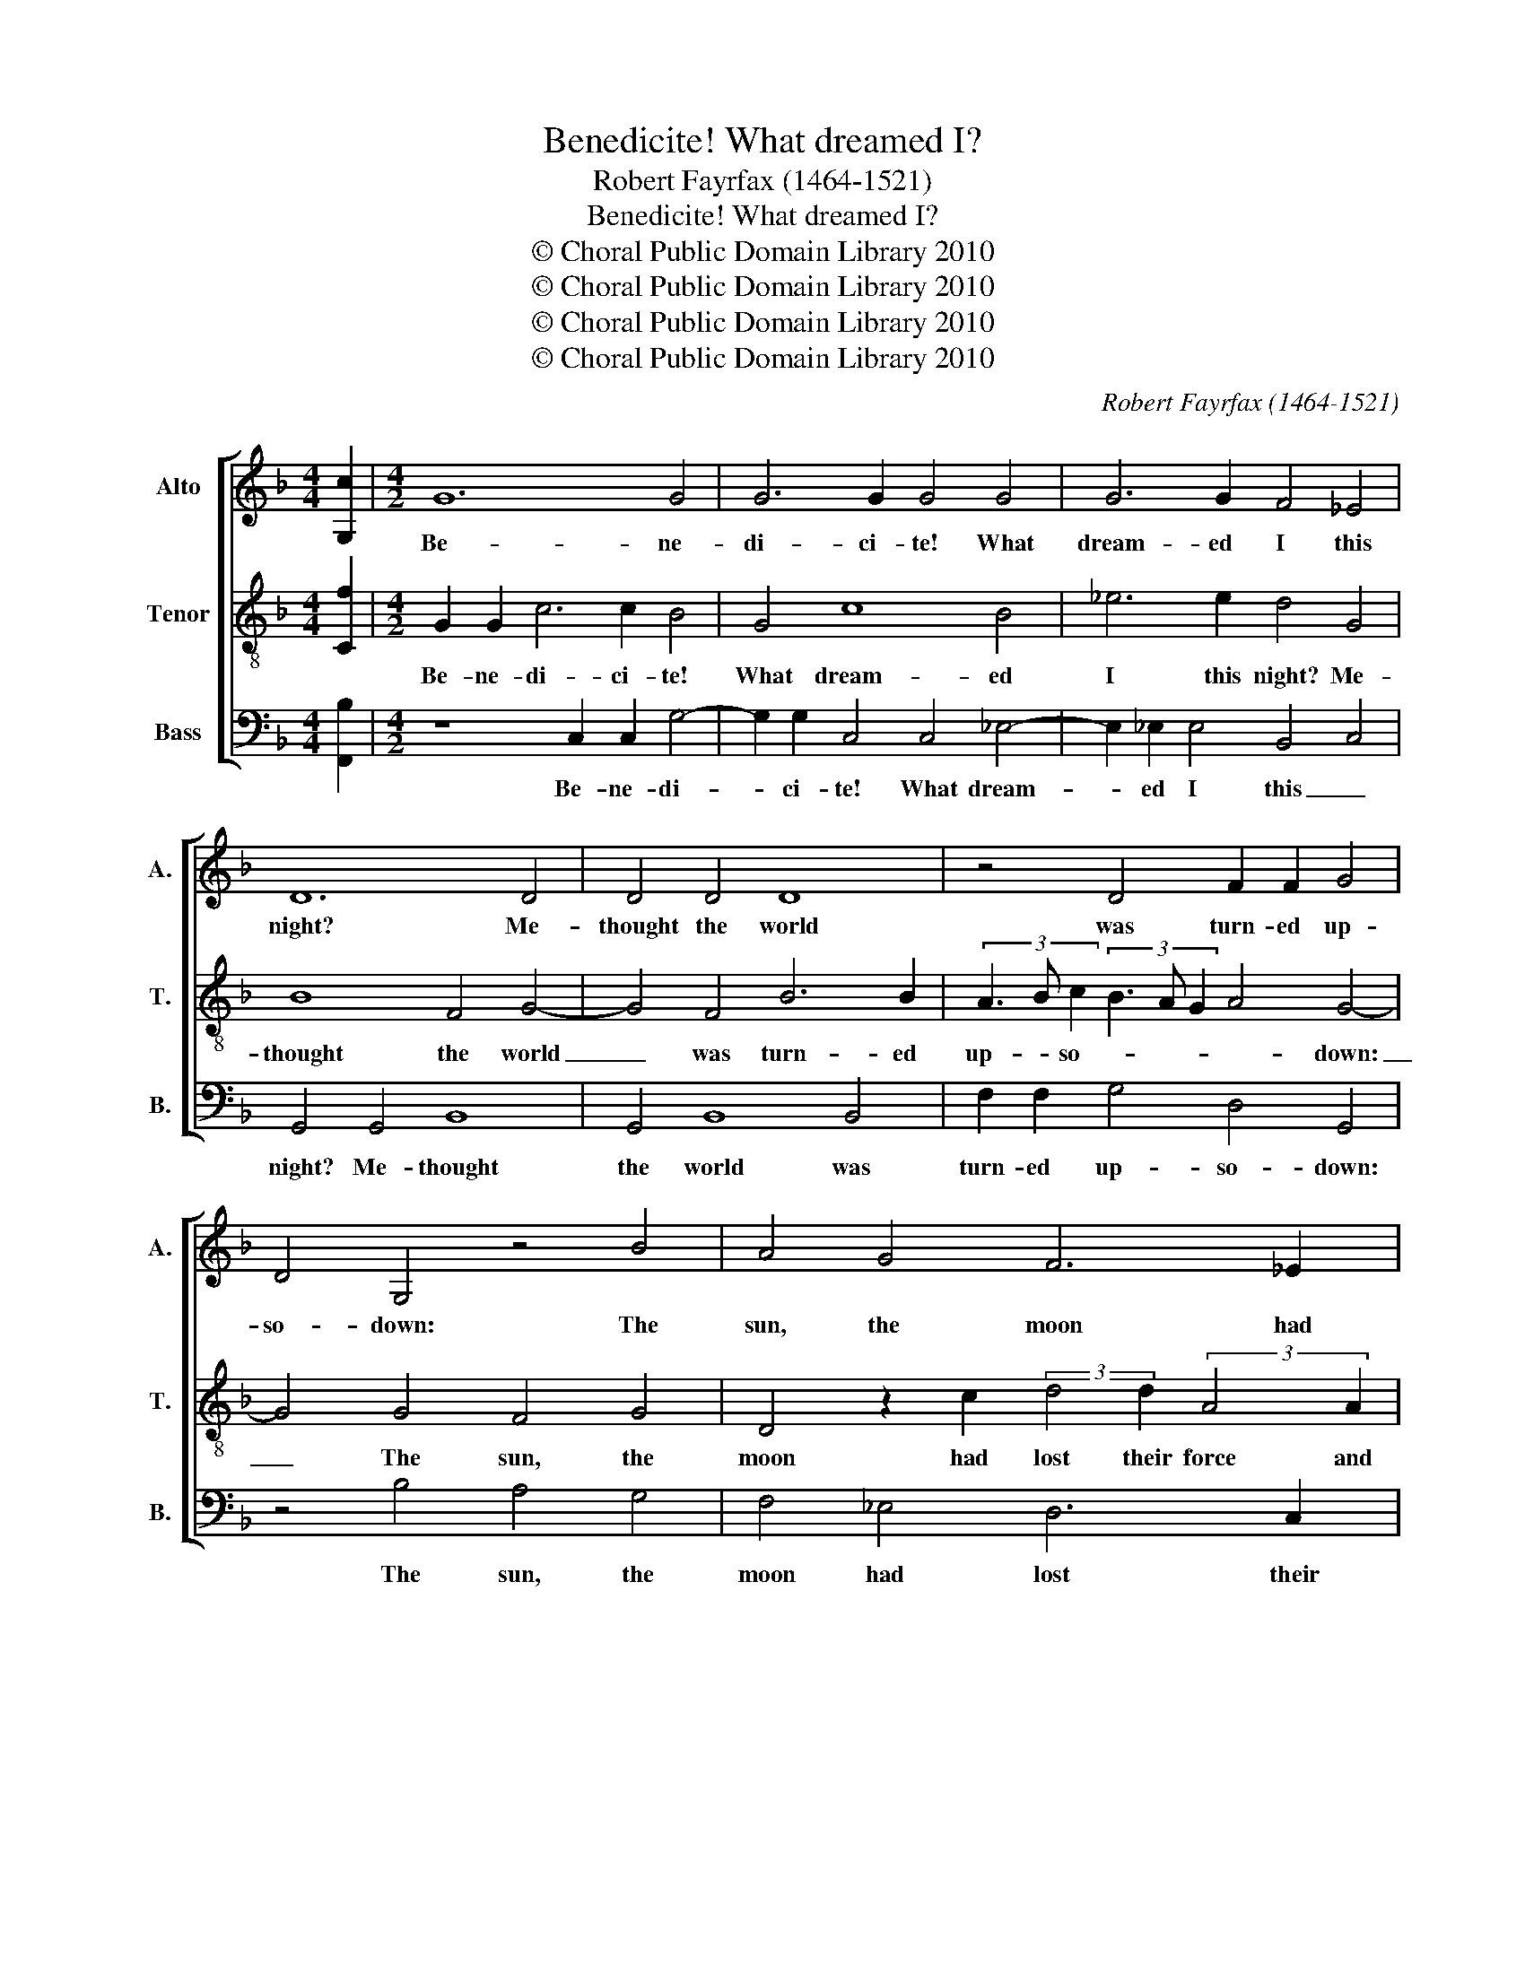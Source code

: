 X:1
T:Benedicite! What dreamed I?
T:Robert Fayrfax (1464-1521)
T:Benedicite! What dreamed I?
T:© Choral Public Domain Library 2010
T:© Choral Public Domain Library 2010
T:© Choral Public Domain Library 2010
T:© Choral Public Domain Library 2010
C:Robert Fayrfax (1464-1521)
Z:© Choral Public Domain Library 2010
%%score [ 1 2 3 ]
L:1/8
M:4/4
K:F
V:1 treble nm="Alto" snm="A."
V:2 treble-8 transpose=-12 nm="Tenor" snm="T."
V:3 bass nm="Bass" snm="B."
V:1
 [G,c]2 |[M:4/2] G12 G4 | G6 G2 G4 G4 | G6 G2 F4 _E4 | D12 D4 | D4 D4 D8 | z4 D4 F2 F2 G4 | %7
w: |Be- ne-|di- ci- te! What|dream- ed I this|night? Me-|thought the world|was turn- ed up-|
 D4 G,4 z4 B4 | A4 G4 F6 _E2 | D6 C2 B,4 A,4 | G,4 z4 (3:2:2D4 E2 (3F3 G A2 | %11
w: so- down: The|sun, the moon had|lost their force and|light; * * * * *|
 (3B3 A G2 (3F2 G2 F2 (3G3 F G2 (3D3 C D2 | A,4 B,2 D4 C2 B,2 C2 | A,8 z4 A,4 | B,4 C4 D4 z4 | %15
w: ||* the|sea al- so|
 F4 G4 B4 A4 | G4 (3F3 E D2 E3 F G2 D2 | _EDCB, CB,A,G, A,8- | A,8 z4 A,4 | A,8 B,8 | D8 C8 | %21
w: drown- ed both tower|and town. _ _ _ _ _ _|_ _ _ _ _ _ _ _ _||||
 =B,8 z4 B,4 | !fermata!=B,16 || z8 G4 E4 | G4 C6 C2 F4 | E4 G8 D4 | D8 z4 G4 | c6 _B2 A4 G4 | %28
w: ||Yet more|mar- vel how that|I heard the|sound of|on- es voice say-|
 F4 _E4 D2 D2 C4 | z2 =B,2 (3E3 D C2 (3:2:2F4 E2 (3D3 C D2 | C2 C2 F2 F2 D2 D2 G4 | %31
w: ing: Bear in thy mind,||* thy la- dy hath for- got-|
 E4 z2 A2 B2 B2 G2 G2 | c4 F4 B4 A4 | G6 FE D8 | z4 G,4 A,4 =B,4 | C4 D4 E4 F4 | G6 FE A6 GF | %37
w: ten, thy la- dy hath for-|got- ten to be|kind. _ _ _||||
 c6 B2 A4 G2 A2 | F3 G A2 D2 G4 AGFE | F4 G4 D4 E4 | F4 G12- | G4 !fermata!E12 |] %42
w: |||||
V:2
 [Cf]2 |[M:4/2] G2 G2 c6 c2 B4 | G4 c8 B4 | _e6 e2 d4 G4 | B8 F4 G4- | G4 F4 B6 B2 | %6
w: |Be- ne- di- ci- te!|What dream- ed|I this night? Me-|thought the world|_ was turn- ed|
 (3A3 B c2 (3B3 A G2 A4 G4- | G4 G4 F4 G4 | D4 z2 c2 (3:2:2d4 d2 (3:2:2A4 A2 | %9
w: up- * so- * * * * down:|_ The sun, the|moon had lost their force and|
 (3B3 A G2 (3F2 G2 F2 (3G2 F2 G2 D4 | z2 d4 c2 B2 AG A4 | G4 D4 E4 F4 | z2 F2 G2 B4 A2 G3 A | F16 | %14
w: light; _ _ _ _ _ _ _ _ _|||||
 z4 A4 B4 c4 | d4 z4 B4 c4 | _e4 d4 c4 B4 | cBAG AGFE F4 z2 c2- | c2 f4 e3 dcB A2 c2- | %19
w: the sea al-|so drown- ed|both tower _ and|town. _ _ _ _ _ _ _ _ _|_ _ _ _ _ _ _ _|
 cBAG F4 z2 G4 d2- | dc B3 A G2 AGFE F4 | G6 FE G4 D4 | !fermata!G16 || =B4 c4 B4 c4 | =B4 e8 d4 | %25
w: ||||Yet more mar- vel|how that I|
 c4 c4 =B8 | z4 G4 c6 B2 | A4 G4 F4 _E4 | D2 D2 C4 z2 G2 (3:2:2A4 F2 | %29
w: heard the sound|of on- es|voice say- ing: Bear|in thy mind, * * *|
 (3B3 A G2 (3c4 BA (3:2:2d4 c2 (3B2 c2 B2 | c4 z2 A2 B2 B2 G2 G2 | c4 F4 G4 E4 | A8 G4 c4- | %33
w: |* thy la- dy hath for-|got- ten to be|kind. _ _|
 c2 =B2 c4 B8- | B8 z4 d4 | e4 =B6 c2 d4 | G4 c6 =BA d4 | c4 f6 ed e2 f2 | d4 c2 B6 A4- | %39
w: _ _ _ _||||||
 A4 G6 A=B c4 | d4 (3:2:2e4 f2 (3e2 d2 c2 (3:2:2=B4 c2 | (3=B2 A2 G2 !fermata!c12 |] %42
w: |||
V:3
 [F,,B,]2 |[M:4/2] z8 C,2 C,2 G,4- | G,2 G,2 C,4 C,4 _E,4- | E,2 _E,2 E,4 B,,4 C,4 | %4
w: |Be- ne- di-|* ci- te! What dream-|* ed I this _|
 G,,4 G,,4 B,,8 | G,,4 B,,8 B,,4 | F,2 F,2 G,4 D,4 G,,4 | z4 B,4 A,4 G,4 | F,4 _E,4 D,6 C,2 | %9
w: night? Me- thought|the world was|turn- ed up- so- down:|The sun, the|moon had lost their|
 B,,4 A,,4 G,,4 (3F,3 G, A,2 | (3B,3 A, G,2 (3F,3 G, F,2 (3G,2 F,2 G,2 D,4 | %11
w: force and light; _ _ _|_ _ _ _ _ _ _ _ _ _|
 G,,4 z4 C,4 B,,2 D,2- | D,C,B,,A,, G,,4 z4 G,,4 | D,6 C,B,, A,,4 D,4 | G,,4 z4 G,4 A,4 | %15
w: |||* the sea|
 D,4 E,4 G,4 F,4 | z4 B,,4 C,2 C,2 G,,4 | z4 G,,4 D,4 F,4 | C,2 D,4 A,,3 B,, C,2 F,,2 A,,2- | %19
w: al- so drown- ed|both tower and town.|||
 A,,2 D,3 C,B,,A,, G,,8 | B,,8 A,,8 | G,,16 | z4 G,,4 !fermata!G,,8 || G,4 E,4 G,4 C,4 | %24
w: ||||Yet more mar- vel|
 G,,4 A,,4 C,4 B,,2 B,,2 | C,2 D,2 E,2 F,2 G,4 z2 G,2 | B,6 A,G, A,4 E,4 | %27
w: how that I heard the|sound _ _ _ _ of|on- es _ _ voice|
 F,4 G,4 z2 D,2 _E,2 D,C, | D,2 B,,2 C,2 C,2 G,,4 z2 F,2 | G,F,E,D, C,4 B,,4 z2 G,,2 | %30
w: _ _ say- ing: _ _|_ Bear in thy mind, *||
 (3A,,3 B,, C,2 (3D,3 C, D,2 B,,2 B,,2 _E,2 E,2 | C,2 C,2 D,4 G,,4 C,4 | A,,4 D,4 z2 E,2 F,4 | %33
w: * * * * * * * thy la- dy|hath for- got- ten to|be kind. * *|
 C,3 D, E,2 F,2 G,6 D,2 | G,6 F,E, F,4 G,4 | C,4 G,6 F,E, D,4 | E,2 C,6 F,6 G,2 | A,6 F,6 C,4 | %38
w: |||||
 D,4 A,,2 B,,2 G,,2 B,,2 C,2 D,2- | D,C, D,2 G,,4 (3:2:2G,4 F,2 (3:2:2E,4 F,2 | %40
w: ||
 (3D,3 C, D,2 C,3 D, E,2 F,2 G,3 A, | G,4 !fermata!C,12 |] %42
w: ||

